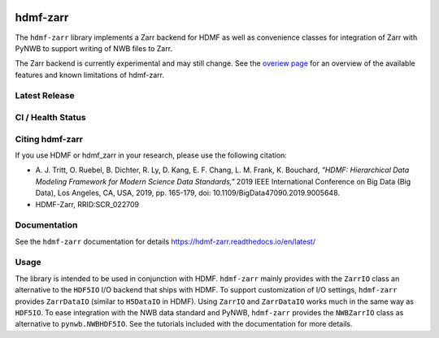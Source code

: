 .. image:: docs/source/figures/logo_hdmf_zarr.png
     :width: 400
     
hdmf-zarr
=========

The ``hdmf-zarr`` library implements a Zarr backend for HDMF as well as convenience classes for integration of Zarr with PyNWB to support writing of NWB files to Zarr.

The Zarr backend is currently experimental and may still change. See the `overiew page <https://hdmf-zarr.readthedocs.io/en/latest/overview.html>`_ for an overview of the available features and known limitations of hdmf-zarr. 


Latest Release
--------------

.. image:: https://readthedocs.org/projects/hdmf-zarr/badge/?version=latest
     :target: https://hdmf-zarr.readthedocs.io/en/latest/?badge=latest
     :alt: Documentation Status

CI / Health Status
-------------------

.. image:: https://codecov.io/gh/hdmf-dev/hdmf-zarr/branch/dev/graph/badge.svg
    :target: https://codecov.io/gh/hdmf-dev/hdmf-zarr

.. image:: https://github.com/hdmf-dev/hdmf-zarr/workflows/Run%20code%20coverage/badge.svg
    :target: https://github.com/hdmf-dev/hdmf-zarr/actions/workflows/run_coverage.yml

.. image:: https://github.com/hdmf-dev/hdmf-zarr/workflows/Run%20tests/badge.svg
    :target: https://github.com/hdmf-dev/hdmf-zarr/actions/workflows/run_tests.yml

.. image:: https://github.com/hdmf-dev/hdmf-zarr/workflows/Run%20all%20tests/badge.svg
    :target: https://github.com/hdmf-dev/hdmf-zarr/actions/workflows/run_all_tests.yml

.. image:: https://github.com/hdmf-dev/hdmf-zarr/workflows/Check%20Sphinx%20external%20links/badge.svg
    :target: https://github.com/hdmf-dev/hdmf-zarr/actions/workflows/check_external_links.yml

.. image:: https://github.com/hdmf-dev/hdmf-zarr/workflows/Deploy%20release/badge.svg
    :target: https://github.com/hdmf-dev/hdmf-zarr/actions/workflows/deploy_release.yml
    
.. image:: https://github.com/hdmf-dev/hdmf-zarr/workflows/black/badge.svg
    :target: https://github.com/hdmf-dev/hdmf-zarr/actions/workflows/black.yml

.. image:: https://github.com/hdmf-dev/hdmf-zarr/workflows/Run%20style%20check/badge.svg
    :target: https://github.com/hdmf-dev/hdmf-zarr/actions/workflows/run_flake8.yml



Citing hdmf-zarr
----------------

If you use HDMF or hdmf_zarr in your research, please use the following citation:

* A. J. Tritt, O. Ruebel, B. Dichter, R. Ly, D. Kang, E. F. Chang, L. M. Frank, K. Bouchard,
  *"HDMF: Hierarchical Data Modeling Framework for Modern Science Data Standards,"*
  2019 IEEE International Conference on Big Data (Big Data),
  Los Angeles, CA, USA, 2019, pp. 165-179, doi: 10.1109/BigData47090.2019.9005648.
* HDMF-Zarr, RRID:SCR_022709

Documentation
-------------

See the ``hdmf-zarr`` documentation for details https://hdmf-zarr.readthedocs.io/en/latest/

Usage
-----

The library is intended to be used in conjunction with HDMF. ``hdmf-zarr`` mainly provides
with the ``ZarrIO`` class an alternative to the ``HDF5IO`` I/O backend that ships with HDMF.
To support customization of I/O settings, ``hdmf-zarr`` provides ``ZarrDataIO`` (similar to
``H5DataIO`` in HDMF). Using ``ZarrIO`` and ``ZarrDataIO`` works much in the same way as ``HDF5IO``.
To ease integration with the NWB data standard and PyNWB, ``hdmf-zarr`` provides the ``NWBZarrIO``
class as alternative to ``pynwb.NWBHDF5IO``. See the tutorials included with the documentation for more details.

